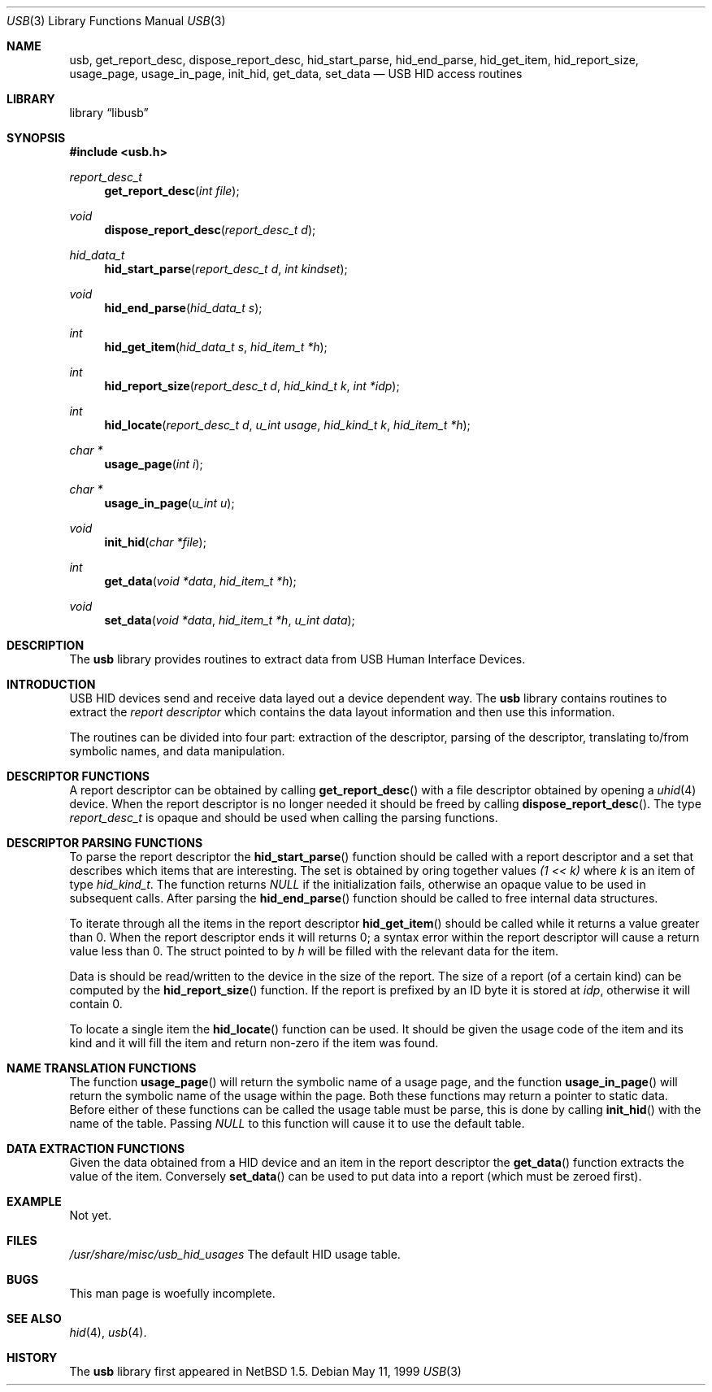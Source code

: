 .\"	$NetBSD: usb.3,v 1.3 1999/05/12 00:04:49 augustss Exp $
.\"
.\" Copyright (c) 1999 Lennart Augustsson <augustss@netbsd.org>
.\" All rights reserved.
.\"
.\" Redistribution and use in source and binary forms, with or without
.\" modification, are permitted provided that the following conditions
.\" are met:
.\" 1. Redistributions of source code must retain the above copyright
.\"    notice, this list of conditions and the following disclaimer.
.\" 2. Redistributions in binary form must reproduce the above copyright
.\"    notice, this list of conditions and the following disclaimer in the
.\"    documentation and/or other materials provided with the distribution.
.\"
.\" THIS SOFTWARE IS PROVIDED BY THE AUTHOR AND CONTRIBUTORS ``AS IS'' AND
.\" ANY EXPRESS OR IMPLIED WARRANTIES, INCLUDING, BUT NOT LIMITED TO, THE
.\" IMPLIED WARRANTIES OF MERCHANTABILITY AND FITNESS FOR A PARTICULAR PURPOSE
.\" ARE DISCLAIMED.  IN NO EVENT SHALL THE AUTHOR OR CONTRIBUTORS BE LIABLE
.\" FOR ANY DIRECT, INDIRECT, INCIDENTAL, SPECIAL, EXEMPLARY, OR CONSEQUENTIAL
.\" DAMAGES (INCLUDING, BUT NOT LIMITED TO, PROCUREMENT OF SUBSTITUTE GOODS
.\" OR SERVICES; LOSS OF USE, DATA, OR PROFITS; OR BUSINESS INTERRUPTION)
.\" HOWEVER CAUSED AND ON ANY THEORY OF LIABILITY, WHETHER IN CONTRACT, STRICT
.\" LIABILITY, OR TORT (INCLUDING NEGLIGENCE OR OTHERWISE) ARISING IN ANY WAY
.\" OUT OF THE USE OF THIS SOFTWARE, EVEN IF ADVISED OF THE POSSIBILITY OF
.\" SUCH DAMAGE.
.\"
.Dd May 11, 1999
.Dt USB 3
.Os
.Sh NAME
.Nm usb ,
.Nm get_report_desc ,
.Nm dispose_report_desc ,
.Nm hid_start_parse ,
.Nm hid_end_parse ,
.Nm hid_get_item ,
.Nm hid_report_size ,
.Nm usage_page ,
.Nm usage_in_page ,
.Nm init_hid ,
.Nm get_data ,
.Nm set_data
.Nd USB HID access routines
.Sh LIBRARY
.Lb libusb
.Sh SYNOPSIS
.Fd #include <usb.h>
.Ft report_desc_t
.Fn get_report_desc "int file"
.Ft void
.Fn dispose_report_desc "report_desc_t d"
.Ft hid_data_t
.Fn hid_start_parse "report_desc_t d" "int kindset"
.Ft void
.Fn hid_end_parse "hid_data_t s"
.Ft int
.Fn hid_get_item "hid_data_t s" "hid_item_t *h"
.Ft int
.Fn hid_report_size "report_desc_t d" "hid_kind_t k" "int *idp"
.Ft int
.Fn hid_locate "report_desc_t d" "u_int usage" "hid_kind_t k" "hid_item_t *h"
.Ft char *
.Fn usage_page "int i"
.Ft char *
.Fn usage_in_page "u_int u"
.Ft void
.Fn init_hid "char *file"
.Ft int
.Fn get_data "void *data" "hid_item_t *h"
.Ft void
.Fn set_data "void *data" "hid_item_t *h" "u_int data"
.Sh DESCRIPTION
The
.Nm
library provides routines to extract data from USB Human Interface Devices.
.Sh INTRODUCTION
USB HID devices send and receive data layed out a device dependent
way.  The
.Nm
library contains routines to extract the
.Em report descriptor
which contains the data layout information and then use this information.
.Pp
The routines can be divided into four part: extraction of the descriptor,
parsing of the descriptor, translating to/from symbolic names, and
data manipulation.
.Sh DESCRIPTOR FUNCTIONS
A report descriptor can be obtained by calling
.Fn get_report_desc
with a file descriptor obtained by opening a
.Xr uhid 4
device.
When the report descriptor is no longer needed it should be freed
by calling
.Fn dispose_report_desc .
The type 
.Fa report_desc_t
is opaque and should be used when calling the parsing functions.
.Sh DESCRIPTOR PARSING FUNCTIONS
To parse the report descriptor the
.Fn hid_start_parse
function should be called with a report descriptor and a set that
describes which items that are interesting.  The set is obtained
by oring together values
.Fa "(1 << k)"
where
.Fa k
is an item of type 
.Fa hid_kind_t .
The function returns
.Fa NULL
if the initialization fails, otherwise an opaque value to be used
in subsequent calls.
After parsing the
.Fn hid_end_parse
function should be called to free internal data structures.
.Pp
To iterate through all the items in the report descriptor
.Fn hid_get_item
should be called while it returns a value greater than 0.
When the report descriptor ends it will returns 0; a syntax
error within the report descriptor will cause a return value less
than 0.
The struct pointed to by
.Fa h
will be filled with the relevant data for the item.
.Pp
Data is should be read/written to the device in the size of
the report.  The size of a report (of a certain kind) can be
computed by the
.Fn hid_report_size
function.  If the report is prefixed by an ID byte it is
stored at
.Fa idp ,
otherwise it will contain 0.
.Pp
To locate a single item the
.Fn hid_locate
function can be used.  It should be given the usage code of
the item and its kind and it will fill the item and return
non-zero if the item was found.
.Pp
.Sh NAME TRANSLATION FUNCTIONS
The function
.Fn usage_page
will return the symbolic name of a usage page, and the function
.Fn usage_in_page
will return the symbolic name of the usage within the page.
Both these functions may return a pointer to static data.
Before either of these functions can be called the usage table
must be parse, this is done by calling
.Fn init_hid
with the name of the table.  Passing
.Fa NULL
to this function will cause it to use the default table.
.Sh DATA EXTRACTION FUNCTIONS
Given the data obtained from a HID device and an item in the
report descriptor the
.Fn get_data
function extracts the value of the item.
Conversely
.Fn set_data
can be used to put data into a report (which must be zeroed first).
.Sh EXAMPLE
Not yet.
.Sh FILES
.Pa /usr/share/misc/usb_hid_usages
The default HID usage table.
.Sh BUGS
This man page is woefully incomplete.
.Sh SEE ALSO
.Xr hid 4 ,
.Xr usb 4 .
.Sh HISTORY
The
.Nm
library first appeared in
.Nx 1.5 .

